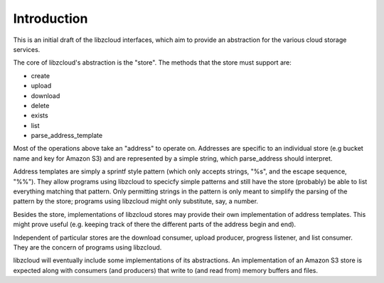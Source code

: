 .. _introduction:

************
Introduction
************

This is an initial draft of the libzcloud interfaces, which aim to provide an
abstraction for the various cloud storage services.

The core of libzcloud's abstraction is the "store". The methods that the
store must support are:

* create
* upload
* download
* delete
* exists
* list
* parse_address_template

Most of the operations above take an "address" to operate on. Addresses are
specific to an individual store (e.g bucket name and key for Amazon S3) and
are represented by a simple string, which parse_address should interpret.

Address templates are simply a sprintf style pattern (which only accepts
strings, "%s", and the escape sequence, "%%"). They allow programs using
libzcloud to specicfy simple patterns and still have the store (probably)
be able to list everything matching that pattern. Only permitting strings
in the pattern is only meant to simplify the parsing of the pattern by the store;
programs using libzcloud might only substitute, say, a number.

Besides the store, implementations of libzcloud stores may provide
their own implementation of address templates. This
might prove useful (e.g. keeping track of there the different parts
of the address begin and end).

Independent of particular stores are the download consumer, upload producer,
progress listener, and list consumer. They are the concern of programs using libzcloud.

libzcloud will eventually include some implementations of its abstractions.
An implementation of an Amazon S3 store is expected along with consumers
(and producers) that write to (and read from) memory buffers and files.

